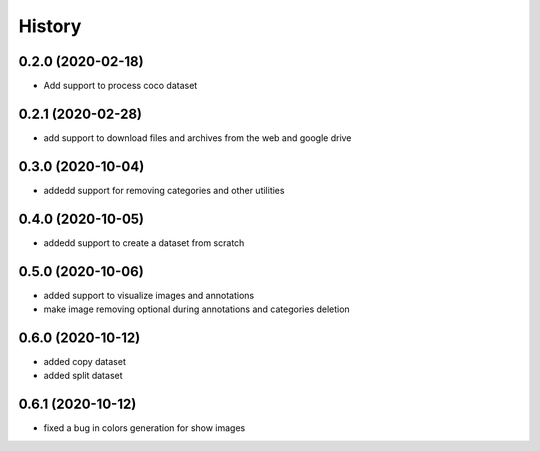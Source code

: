=======
History
=======

0.2.0 (2020-02-18)
------------------
* Add support to process coco dataset


0.2.1 (2020-02-28)
------------------
* add support to download files and archives from the web and google drive

0.3.0 (2020-10-04)
-------------------

* addedd support for removing categories and other utilities

0.4.0 (2020-10-05)
-------------------

* addedd support to create a dataset from scratch

0.5.0 (2020-10-06)
-------------------

* added support to visualize images and annotations
* make image removing optional during annotations and categories deletion

0.6.0 (2020-10-12)
-------------------

* added copy dataset
* added split dataset

0.6.1 (2020-10-12)
-------------------

* fixed a bug in colors generation for show images